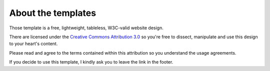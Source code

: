 About the templates
===================

Those template is a free, lightweight, tableless, W3C-valid website design.

There are licensed under the `Creative Commons Attribution 3.0`_ so you're free 
to dissect, manipulate and use this design to your heart's content.

Please read and agree to the terms contained within this attribution so you 
understand the usage agreements.

If you decide to use this template, I kindly ask you to leave the link in the footer.

.. _Creative Commons Attribution 3.0: http://creativecommons.org/licenses/by/3.0/

